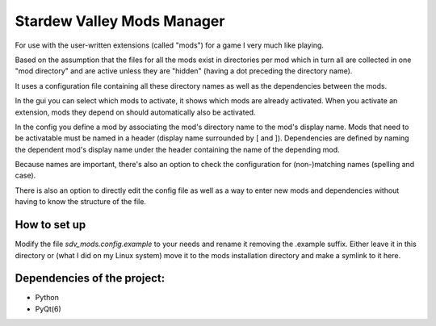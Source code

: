 Stardew Valley Mods Manager
===========================

For use with the user-written extensions (called "mods") for a game I very much like playing.

Based on the assumption that the files for all the mods exist in directories per mod which in turn all are collected in one "mod directory" and are active unless they are "hidden" (having a dot preceding the directory name).

It uses a configuration file containing all these directory names as well as the dependencies between the mods.

In the gui you can select which mods to activate, it shows which mods are already activated. When you activate an extension, mods they depend on should automatically also be activated.

In the config you define a mod by associating the mod's directory name to the mod's display name. 
Mods that need to be activatable must be named in a header (display name surrounded by [ and ]). 
Dependencies are defined by naming the dependent mod's display name under the header containing the name of the depending mod. 

Because names are important, there's also an option to check the configuration for (non-)matching names (spelling and case).

There is also an option to directly edit the config file as well as a way to enter new mods and dependencies without having to know the structure of the file.


How to set up
-------------

Modify the file `sdv_mods.config.example` to your needs and rename it removing the .example suffix. Either leave it in this directory or (what I did on my Linux system) move it to the mods installation directory and make a symlink to it here.

Dependencies of the project:
----------------------------
- Python
- PyQt(6)
